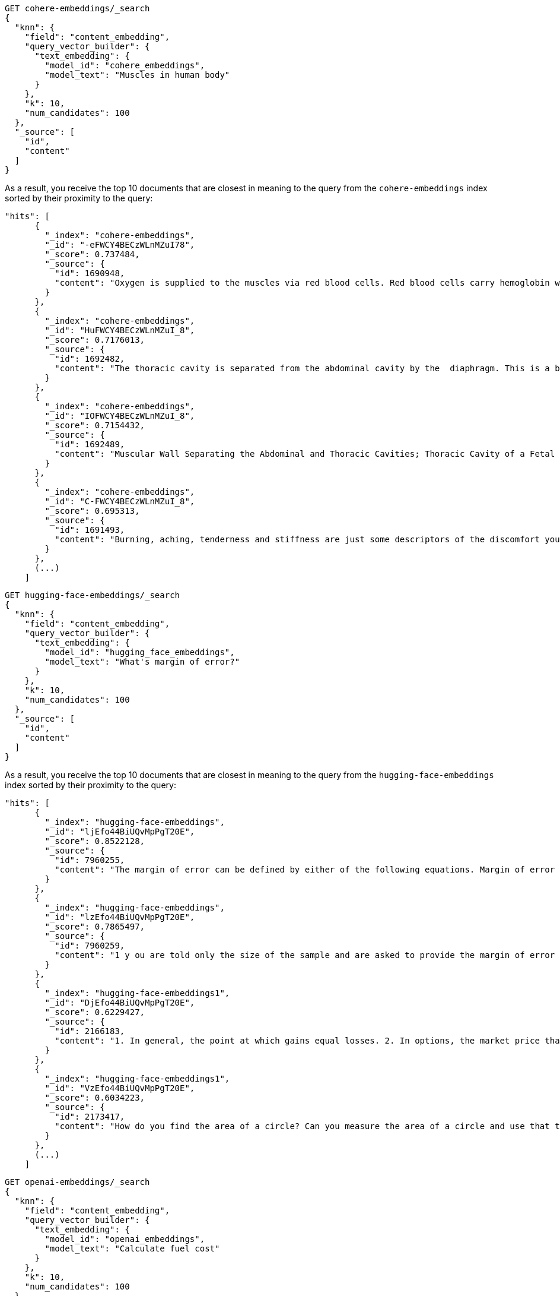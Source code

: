 // tag::cohere[]

[source,console]
--------------------------------------------------
GET cohere-embeddings/_search
{
  "knn": {
    "field": "content_embedding",
    "query_vector_builder": {
      "text_embedding": {
        "model_id": "cohere_embeddings",
        "model_text": "Muscles in human body"
      }
    },
    "k": 10,
    "num_candidates": 100
  },
  "_source": [
    "id",
    "content"
  ]
}
--------------------------------------------------
// TEST[skip:TBD]

As a result, you receive the top 10 documents that are closest in meaning to the
query from the `cohere-embeddings` index sorted by their proximity to the query:

[source,consol-result]
--------------------------------------------------
"hits": [
      {
        "_index": "cohere-embeddings",
        "_id": "-eFWCY4BECzWLnMZuI78",
        "_score": 0.737484,
        "_source": {
          "id": 1690948,
          "content": "Oxygen is supplied to the muscles via red blood cells. Red blood cells carry hemoglobin which oxygen bonds with as the hemoglobin rich blood cells pass through the blood vessels of the lungs.The now oxygen rich blood cells carry that oxygen to the cells that are demanding it, in this case skeletal muscle cells.ther ways in which muscles are supplied with oxygen include: 1  Blood flow from the heart is increased. 2  Blood flow to your muscles in increased. 3  Blood flow from nonessential organs is transported to working muscles."
        }
      },
      {
        "_index": "cohere-embeddings",
        "_id": "HuFWCY4BECzWLnMZuI_8",
        "_score": 0.7176013,
        "_source": {
          "id": 1692482,
          "content": "The thoracic cavity is separated from the abdominal cavity by the  diaphragm. This is a broad flat muscle.    (muscular) diaphragm The diaphragm is a muscle that separat…e the thoracic from the abdominal cavity. The pelvis is the lowest part of the abdominal cavity and it has no physical separation from it    Diaphragm."
        }
      },
      {
        "_index": "cohere-embeddings",
        "_id": "IOFWCY4BECzWLnMZuI_8",
        "_score": 0.7154432,
        "_source": {
          "id": 1692489,
          "content": "Muscular Wall Separating the Abdominal and Thoracic Cavities; Thoracic Cavity of a Fetal Pig; In Mammals the Diaphragm Separates the Abdominal Cavity from the"
        }
      },
      {
        "_index": "cohere-embeddings",
        "_id": "C-FWCY4BECzWLnMZuI_8",
        "_score": 0.695313,
        "_source": {
          "id": 1691493,
          "content": "Burning, aching, tenderness and stiffness are just some descriptors of the discomfort you may feel in the muscles you exercised one to two days ago.For the most part, these sensations you experience after exercise are collectively known as delayed onset muscle soreness.urning, aching, tenderness and stiffness are just some descriptors of the discomfort you may feel in the muscles you exercised one to two days ago."
        }
      },
      (...)
    ]
--------------------------------------------------
// NOTCONSOLE

// end::cohere[]

// tag::hugging-face[]

[source,console]
--------------------------------------------------
GET hugging-face-embeddings/_search
{
  "knn": {
    "field": "content_embedding",
    "query_vector_builder": {
      "text_embedding": {
        "model_id": "hugging_face_embeddings",
        "model_text": "What's margin of error?"
      }
    },
    "k": 10,
    "num_candidates": 100
  },
  "_source": [
    "id",
    "content"
  ]
}
--------------------------------------------------
// TEST[skip:TBD]

As a result, you receive the top 10 documents that are closest in meaning to the
query from the `hugging-face-embeddings` index sorted by their proximity to the query:

[source,consol-result]
--------------------------------------------------
"hits": [
      {
        "_index": "hugging-face-embeddings",
        "_id": "ljEfo44BiUQvMpPgT20E",
        "_score": 0.8522128,
        "_source": {
          "id": 7960255,
          "content": "The margin of error can be defined by either of the following equations. Margin of error = Critical value x Standard deviation of the statistic. Margin of error = Critical value x Standard error of the statistic. If you know the standard deviation of the statistic, use the first equation to compute the margin of error. Otherwise, use the second equation. Previously, we described how to compute the standard deviation and standard error."
        }
      },
      {
        "_index": "hugging-face-embeddings",
        "_id": "lzEfo44BiUQvMpPgT20E",
        "_score": 0.7865497,
        "_source": {
          "id": 7960259,
          "content": "1 y ou are told only the size of the sample and are asked to provide the margin of error for percentages which are not (yet) known. 2  This is typically the case when you are computing the margin of error for a survey which is going to be conducted in the future."
        }
      },
      {
        "_index": "hugging-face-embeddings1",
        "_id": "DjEfo44BiUQvMpPgT20E",
        "_score": 0.6229427,
        "_source": {
          "id": 2166183,
          "content": "1. In general, the point at which gains equal losses. 2. In options, the market price that a stock must reach for option buyers to avoid a loss if they exercise. For a call, it is the strike price plus the premium paid. For a put, it is the strike price minus the premium paid."
        }
      },
      {
        "_index": "hugging-face-embeddings1",
        "_id": "VzEfo44BiUQvMpPgT20E",
        "_score": 0.6034223,
        "_source": {
          "id": 2173417,
          "content": "How do you find the area of a circle? Can you measure the area of a circle and use that to find a value for Pi?"
        }
      },
      (...)
    ]
--------------------------------------------------
// NOTCONSOLE

// end::hugging-face[]

// tag::openai[]

[source,console]
--------------------------------------------------
GET openai-embeddings/_search
{
  "knn": {
    "field": "content_embedding",
    "query_vector_builder": {
      "text_embedding": {
        "model_id": "openai_embeddings",
        "model_text": "Calculate fuel cost"
      }
    },
    "k": 10,
    "num_candidates": 100
  },
  "_source": [
    "id",
    "content"
  ]
}
--------------------------------------------------
// TEST[skip:TBD]

As a result, you receive the top 10 documents that are closest in meaning to the
query from the `openai-embeddings` index sorted by their proximity to the query:

[source,consol-result]
--------------------------------------------------
"hits": [
      {
        "_index": "openai-embeddings",
        "_id": "DDd5OowBHxQKHyc3TDSC",
        "_score": 0.83704096,
        "_source": {
          "id": 862114,
          "body": "How to calculate fuel cost for a road trip. By Tara Baukus Mello • Bankrate.com. Dear Driving for Dollars, My family is considering taking a long road trip to finish off the end of the summer, but I'm a little worried about gas prices and our overall fuel cost.It doesn't seem easy to calculate since we'll be traveling through many states and we are considering several routes.y family is considering taking a long road trip to finish off the end of the summer, but I'm a little worried about gas prices and our overall fuel cost. It doesn't seem easy to calculate since we'll be traveling through many states and we are considering several routes."
        }
      },
      {
        "_index": "openai-embeddings",
        "_id": "ajd5OowBHxQKHyc3TDSC",
        "_score": 0.8345704,
        "_source": {
          "id": 820622,
          "body": "Home Heating Calculator. Typically, approximately 50% of the energy consumed in a home annually is for space heating. When deciding on a heating system, many factors will come into play: cost of fuel, installation cost, convenience and life style are all important.This calculator can help you estimate the cost of fuel for different heating appliances.hen deciding on a heating system, many factors will come into play: cost of fuel, installation cost, convenience and life style are all important. This calculator can help you estimate the cost of fuel for different heating appliances."
        }
      },
      {
        "_index": "openai-embeddings",
        "_id": "Djd5OowBHxQKHyc3TDSC",
        "_score": 0.8327426,
        "_source": {
          "id": 8202683,
          "body": "Fuel is another important cost. This cost will depend on your boat, how far you travel, and how fast you travel. A 33-foot sailboat traveling at 7 knots should be able to travel 300 miles on 50 gallons of diesel fuel.If you are paying $4 per gallon, the trip would cost you $200.Most boats have much larger gas tanks than cars.uel is another important cost. This cost will depend on your boat, how far you travel, and how fast you travel. A 33-foot sailboat traveling at 7 knots should be able to travel 300 miles on 50 gallons of diesel fuel."
        }
      },
      (...)
    ]
--------------------------------------------------
// NOTCONSOLE

// end::openai[]

// tag::azure-openai[]

[source,console]
--------------------------------------------------
GET azure-openai-embeddings/_search
{
  "knn": {
    "field": "content_embedding",
    "query_vector_builder": {
      "text_embedding": {
        "model_id": "azure_openai_embeddings",
        "model_text": "Calculate fuel cost"
      }
    },
    "k": 10,
    "num_candidates": 100
  },
  "_source": [
    "id",
    "content"
  ]
}
--------------------------------------------------
// TEST[skip:TBD]

As a result, you receive the top 10 documents that are closest in meaning to the
query from the `azure-openai-embeddings` index sorted by their proximity to the query:

[source,consol-result]
--------------------------------------------------
"hits": [
      {
        "_index": "azure-openai-embeddings",
        "_id": "DDd5OowBHxQKHyc3TDSC",
        "_score": 0.83704096,
        "_source": {
          "id": 862114,
          "body": "How to calculate fuel cost for a road trip. By Tara Baukus Mello • Bankrate.com. Dear Driving for Dollars, My family is considering taking a long road trip to finish off the end of the summer, but I'm a little worried about gas prices and our overall fuel cost.It doesn't seem easy to calculate since we'll be traveling through many states and we are considering several routes.y family is considering taking a long road trip to finish off the end of the summer, but I'm a little worried about gas prices and our overall fuel cost. It doesn't seem easy to calculate since we'll be traveling through many states and we are considering several routes."
        }
      },
      {
        "_index": "azure-openai-embeddings",
        "_id": "ajd5OowBHxQKHyc3TDSC",
        "_score": 0.8345704,
        "_source": {
          "id": 820622,
          "body": "Home Heating Calculator. Typically, approximately 50% of the energy consumed in a home annually is for space heating. When deciding on a heating system, many factors will come into play: cost of fuel, installation cost, convenience and life style are all important.This calculator can help you estimate the cost of fuel for different heating appliances.hen deciding on a heating system, many factors will come into play: cost of fuel, installation cost, convenience and life style are all important. This calculator can help you estimate the cost of fuel for different heating appliances."
        }
      },
      {
        "_index": "azure-openai-embeddings",
        "_id": "Djd5OowBHxQKHyc3TDSC",
        "_score": 0.8327426,
        "_source": {
          "id": 8202683,
          "body": "Fuel is another important cost. This cost will depend on your boat, how far you travel, and how fast you travel. A 33-foot sailboat traveling at 7 knots should be able to travel 300 miles on 50 gallons of diesel fuel.If you are paying $4 per gallon, the trip would cost you $200.Most boats have much larger gas tanks than cars.uel is another important cost. This cost will depend on your boat, how far you travel, and how fast you travel. A 33-foot sailboat traveling at 7 knots should be able to travel 300 miles on 50 gallons of diesel fuel."
        }
      },
      (...)
    ]
--------------------------------------------------
// NOTCONSOLE

// end::azure-openai[]

// tag::azure-ai-studio[]

[source,console]
--------------------------------------------------
GET azure-ai-studio-embeddings/_search
{
  "knn": {
    "field": "content_embedding",
    "query_vector_builder": {
      "text_embedding": {
        "model_id": "azure_ai_studio_embeddings",
        "model_text": "Calculate fuel cost"
      }
    },
    "k": 10,
    "num_candidates": 100
  },
  "_source": [
    "id",
    "content"
  ]
}
--------------------------------------------------
// TEST[skip:TBD]

As a result, you receive the top 10 documents that are closest in meaning to the
query from the `azure-ai-studio-embeddings` index sorted by their proximity to the query:

[source,consol-result]
--------------------------------------------------
"hits": [
      {
        "_index": "azure-ai-studio-embeddings",
        "_id": "DDd5OowBHxQKHyc3TDSC",
        "_score": 0.83704096,
        "_source": {
          "id": 862114,
          "body": "How to calculate fuel cost for a road trip. By Tara Baukus Mello • Bankrate.com. Dear Driving for Dollars, My family is considering taking a long road trip to finish off the end of the summer, but I'm a little worried about gas prices and our overall fuel cost.It doesn't seem easy to calculate since we'll be traveling through many states and we are considering several routes.y family is considering taking a long road trip to finish off the end of the summer, but I'm a little worried about gas prices and our overall fuel cost. It doesn't seem easy to calculate since we'll be traveling through many states and we are considering several routes."
        }
      },
      {
        "_index": "azure-ai-studio-embeddings",
        "_id": "ajd5OowBHxQKHyc3TDSC",
        "_score": 0.8345704,
        "_source": {
          "id": 820622,
          "body": "Home Heating Calculator. Typically, approximately 50% of the energy consumed in a home annually is for space heating. When deciding on a heating system, many factors will come into play: cost of fuel, installation cost, convenience and life style are all important.This calculator can help you estimate the cost of fuel for different heating appliances.hen deciding on a heating system, many factors will come into play: cost of fuel, installation cost, convenience and life style are all important. This calculator can help you estimate the cost of fuel for different heating appliances."
        }
      },
      {
        "_index": "azure-ai-studio-embeddings",
        "_id": "Djd5OowBHxQKHyc3TDSC",
        "_score": 0.8327426,
        "_source": {
          "id": 8202683,
          "body": "Fuel is another important cost. This cost will depend on your boat, how far you travel, and how fast you travel. A 33-foot sailboat traveling at 7 knots should be able to travel 300 miles on 50 gallons of diesel fuel.If you are paying $4 per gallon, the trip would cost you $200.Most boats have much larger gas tanks than cars.uel is another important cost. This cost will depend on your boat, how far you travel, and how fast you travel. A 33-foot sailboat traveling at 7 knots should be able to travel 300 miles on 50 gallons of diesel fuel."
        }
      },
      (...)
    ]
--------------------------------------------------
// NOTCONSOLE

// end::azure-ai-studio[]

// tag::mistral[]

[source,console]
--------------------------------------------------
GET mistral-embeddings/_search
{
  "knn": {
    "field": "content_embedding",
    "query_vector_builder": {
      "text_embedding": {
        "model_id": "mistral_embeddings",
        "model_text": "Calculate fuel cost"
      }
    },
    "k": 10,
    "num_candidates": 100
  },
  "_source": [
    "id",
    "content"
  ]
}
--------------------------------------------------
// TEST[skip:TBD]

As a result, you receive the top 10 documents that are closest in meaning to the
query from the `mistral-embeddings` index sorted by their proximity to the query:

[source,consol-result]
--------------------------------------------------
"hits": [
      {
        "_index": "mistral-embeddings",
        "_id": "DDd5OowBHxQKHyc3TDSC",
        "_score": 0.83704096,
        "_source": {
          "id": 862114,
          "body": "How to calculate fuel cost for a road trip. By Tara Baukus Mello • Bankrate.com. Dear Driving for Dollars, My family is considering taking a long road trip to finish off the end of the summer, but I'm a little worried about gas prices and our overall fuel cost.It doesn't seem easy to calculate since we'll be traveling through many states and we are considering several routes.y family is considering taking a long road trip to finish off the end of the summer, but I'm a little worried about gas prices and our overall fuel cost. It doesn't seem easy to calculate since we'll be traveling through many states and we are considering several routes."
        }
      },
      {
        "_index": "mistral-embeddings",
        "_id": "ajd5OowBHxQKHyc3TDSC",
        "_score": 0.8345704,
        "_source": {
          "id": 820622,
          "body": "Home Heating Calculator. Typically, approximately 50% of the energy consumed in a home annually is for space heating. When deciding on a heating system, many factors will come into play: cost of fuel, installation cost, convenience and life style are all important.This calculator can help you estimate the cost of fuel for different heating appliances.hen deciding on a heating system, many factors will come into play: cost of fuel, installation cost, convenience and life style are all important. This calculator can help you estimate the cost of fuel for different heating appliances."
        }
      },
      {
        "_index": "mistral-embeddings",
        "_id": "Djd5OowBHxQKHyc3TDSC",
        "_score": 0.8327426,
        "_source": {
          "id": 8202683,
          "body": "Fuel is another important cost. This cost will depend on your boat, how far you travel, and how fast you travel. A 33-foot sailboat traveling at 7 knots should be able to travel 300 miles on 50 gallons of diesel fuel.If you are paying $4 per gallon, the trip would cost you $200.Most boats have much larger gas tanks than cars.uel is another important cost. This cost will depend on your boat, how far you travel, and how fast you travel. A 33-foot sailboat traveling at 7 knots should be able to travel 300 miles on 50 gallons of diesel fuel."
        }
      },
      (...)
    ]
--------------------------------------------------
// NOTCONSOLE

// end::mistral[]
